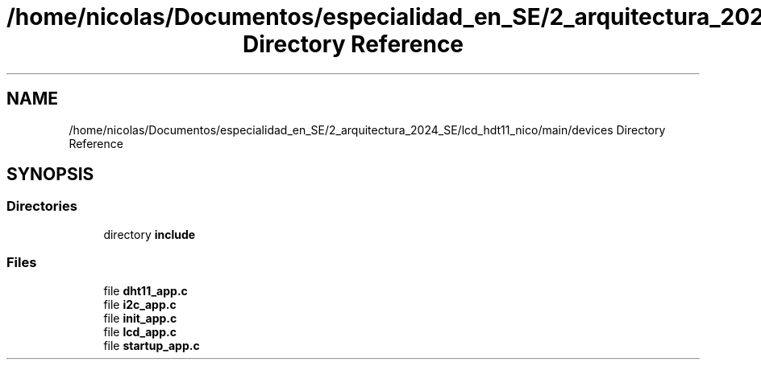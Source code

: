 .TH "/home/nicolas/Documentos/especialidad_en_SE/2_arquitectura_2024_SE/lcd_hdt11_nico/main/devices Directory Reference" 3 "Sat Jul 27 2024" "Humedity and Temperature Sensing System Based in ESP32 Module" \" -*- nroff -*-
.ad l
.nh
.SH NAME
/home/nicolas/Documentos/especialidad_en_SE/2_arquitectura_2024_SE/lcd_hdt11_nico/main/devices Directory Reference
.SH SYNOPSIS
.br
.PP
.SS "Directories"

.in +1c
.ti -1c
.RI "directory \fBinclude\fP"
.br
.in -1c
.SS "Files"

.in +1c
.ti -1c
.RI "file \fBdht11_app\&.c\fP"
.br
.ti -1c
.RI "file \fBi2c_app\&.c\fP"
.br
.ti -1c
.RI "file \fBinit_app\&.c\fP"
.br
.ti -1c
.RI "file \fBlcd_app\&.c\fP"
.br
.ti -1c
.RI "file \fBstartup_app\&.c\fP"
.br
.in -1c
